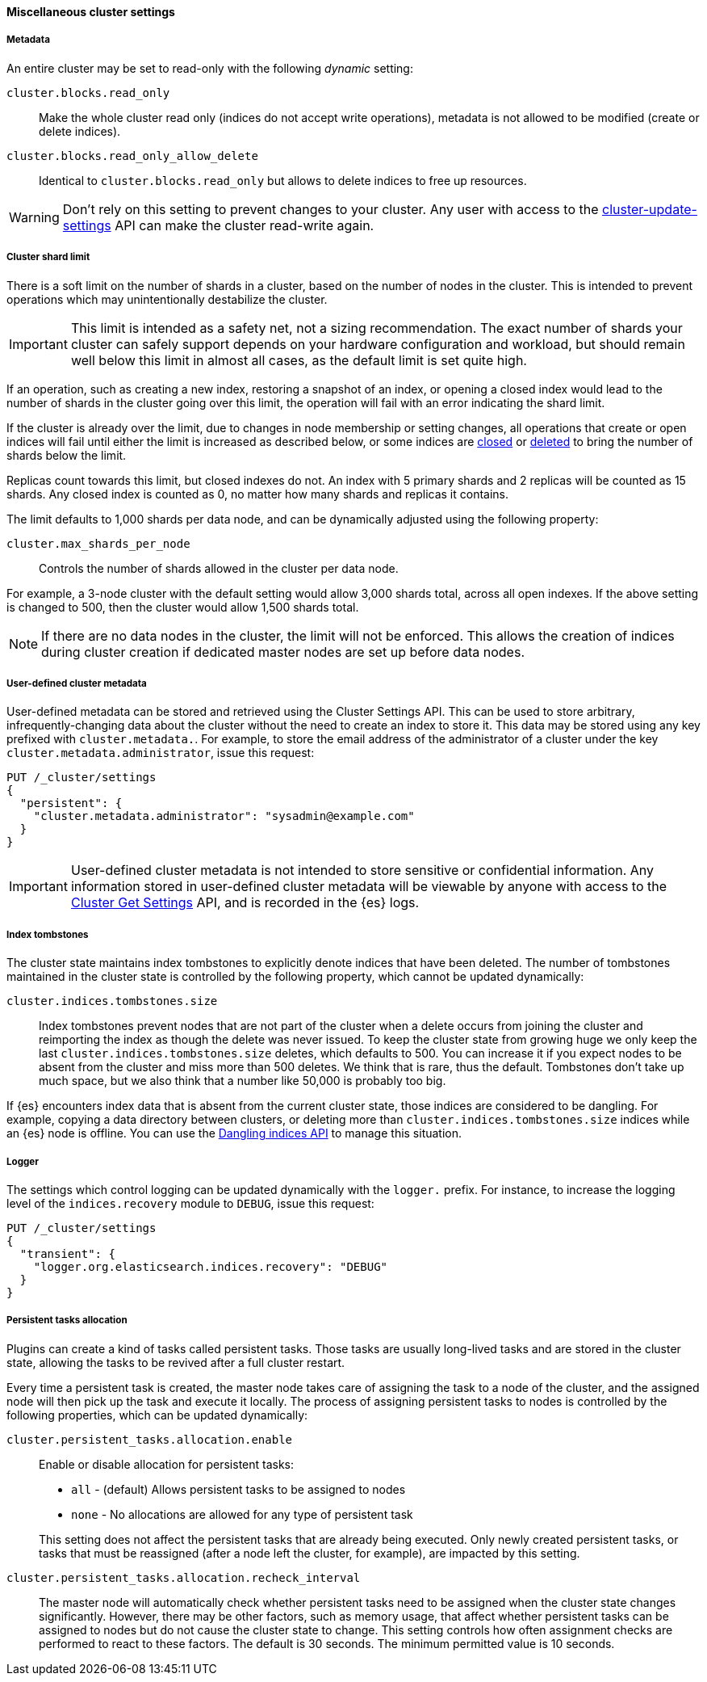 [[misc-cluster-settings]]
==== Miscellaneous cluster settings

[[cluster-read-only]]
===== Metadata

An entire cluster may be set to read-only with the following _dynamic_ setting:

`cluster.blocks.read_only`::

      Make the whole cluster read only (indices do not accept write
      operations), metadata is not allowed to be modified (create or delete
      indices).

`cluster.blocks.read_only_allow_delete`::

      Identical to `cluster.blocks.read_only` but allows to delete indices
      to free up resources.

WARNING: Don't rely on this setting to prevent changes to your cluster. Any
user with access to the <<cluster-update-settings,cluster-update-settings>>
API can make the cluster read-write again.


[[cluster-shard-limit]]
===== Cluster shard limit

There is a soft limit on the number of shards in a cluster, based on the number
of nodes in the cluster. This is intended to prevent operations which may
unintentionally destabilize the cluster.

IMPORTANT: This limit is intended as a safety net, not a sizing recommendation. The
exact number of shards your cluster can safely support depends on your hardware
configuration and workload, but should remain well below this limit in almost
all cases, as the default limit is set quite high.

If an operation, such as creating a new index, restoring a snapshot of an index,
or opening a closed index would lead to the number of shards in the cluster
going over this limit, the operation will fail with an error indicating the
shard limit.

If the cluster is already over the limit, due to changes in node membership or
setting changes, all operations that create or open indices will fail until
either the limit is increased as described below, or some indices are
<<indices-open-close,closed>> or <<indices-delete-index,deleted>> to bring the
number of shards below the limit.

Replicas count towards this limit, but closed indexes do not. An index with 5
primary shards and 2 replicas will be counted as 15 shards. Any closed index
is counted as 0, no matter how many shards and replicas it contains.

The limit defaults to 1,000 shards per data node, and can be dynamically
adjusted using the following property:

`cluster.max_shards_per_node`::

     Controls the number of shards allowed in the cluster per data node.

For example, a 3-node cluster with the default setting would allow 3,000 shards
total, across all open indexes. If the above setting is changed to 500, then
the cluster would allow 1,500 shards total.

NOTE: If there are no data nodes in the cluster, the limit will not be enforced.
This allows the creation of indices during cluster creation if dedicated master
nodes are set up before data nodes.

[[user-defined-data]]
===== User-defined cluster metadata

User-defined metadata can be stored and retrieved using the Cluster Settings API.
This can be used to store arbitrary, infrequently-changing data about the cluster
without the need to create an index to store it. This data may be stored using
any key prefixed with `cluster.metadata.`.  For example, to store the email
address of the administrator of a cluster under the key `cluster.metadata.administrator`,
issue this request:

[source,console]
-------------------------------
PUT /_cluster/settings
{
  "persistent": {
    "cluster.metadata.administrator": "sysadmin@example.com"
  }
}
-------------------------------

IMPORTANT: User-defined cluster metadata is not intended to store sensitive or
confidential information. Any information stored in user-defined cluster
metadata will be viewable by anyone with access to the
<<cluster-get-settings,Cluster Get Settings>> API, and is recorded in the
{es} logs.

[[cluster-max-tombstones]]
===== Index tombstones

The cluster state maintains index tombstones to explicitly denote indices that
have been deleted.  The number of tombstones maintained in the cluster state is
controlled by the following property, which cannot be updated dynamically:

`cluster.indices.tombstones.size`::

Index tombstones prevent nodes that are not part of the cluster when a delete
occurs from joining the cluster and reimporting the index as though the delete
was never issued. To keep the cluster state from growing huge we only keep the
last `cluster.indices.tombstones.size` deletes, which defaults to 500. You can
increase it if you expect nodes to be absent from the cluster and miss more
than 500 deletes. We think that is rare, thus the default. Tombstones don't take
up much space, but we also think that a number like 50,000 is probably too big.

If {es} encounters index data that is absent from the current cluster
state, those indices are considered to be dangling. For example, copying a
data directory between clusters, or deleting more than
`cluster.indices.tombstones.size` indices while an {es} node is offline.
You can use the <<dangling-indices-api,Dangling indices API>> to manage
this situation.

[[cluster-logger]]
===== Logger

The settings which control logging can be updated dynamically with the
`logger.` prefix.  For instance, to increase the logging level of the
`indices.recovery` module to `DEBUG`, issue this request:

[source,console]
-------------------------------
PUT /_cluster/settings
{
  "transient": {
    "logger.org.elasticsearch.indices.recovery": "DEBUG"
  }
}
-------------------------------


[[persistent-tasks-allocation]]
===== Persistent tasks allocation

Plugins can create a kind of tasks called persistent tasks. Those tasks are
usually long-lived tasks and are stored in the cluster state, allowing the
tasks to be revived after a full cluster restart.

Every time a persistent task is created, the master node takes care of
assigning the task to a node of the cluster, and the assigned node will then
pick up the task and execute it locally. The process of assigning persistent
tasks to nodes is controlled by the following properties, which can be updated
dynamically:

`cluster.persistent_tasks.allocation.enable`::
+
--
Enable or disable allocation for persistent tasks:

* `all` -             (default) Allows persistent tasks to be assigned to nodes
* `none` -            No allocations are allowed for any type of persistent task

This setting does not affect the persistent tasks that are already being executed.
Only newly created persistent tasks, or tasks that must be reassigned (after a node
left the cluster, for example), are impacted by this setting.
--

`cluster.persistent_tasks.allocation.recheck_interval`::

     The master node will automatically check whether persistent tasks need to
     be assigned when the cluster state changes significantly. However, there
     may be other factors, such as memory usage, that affect whether persistent
     tasks can be assigned to nodes but do not cause the cluster state to change.
     This setting controls how often assignment checks are performed to react to
     these factors. The default is 30 seconds. The minimum permitted value is 10
     seconds.
